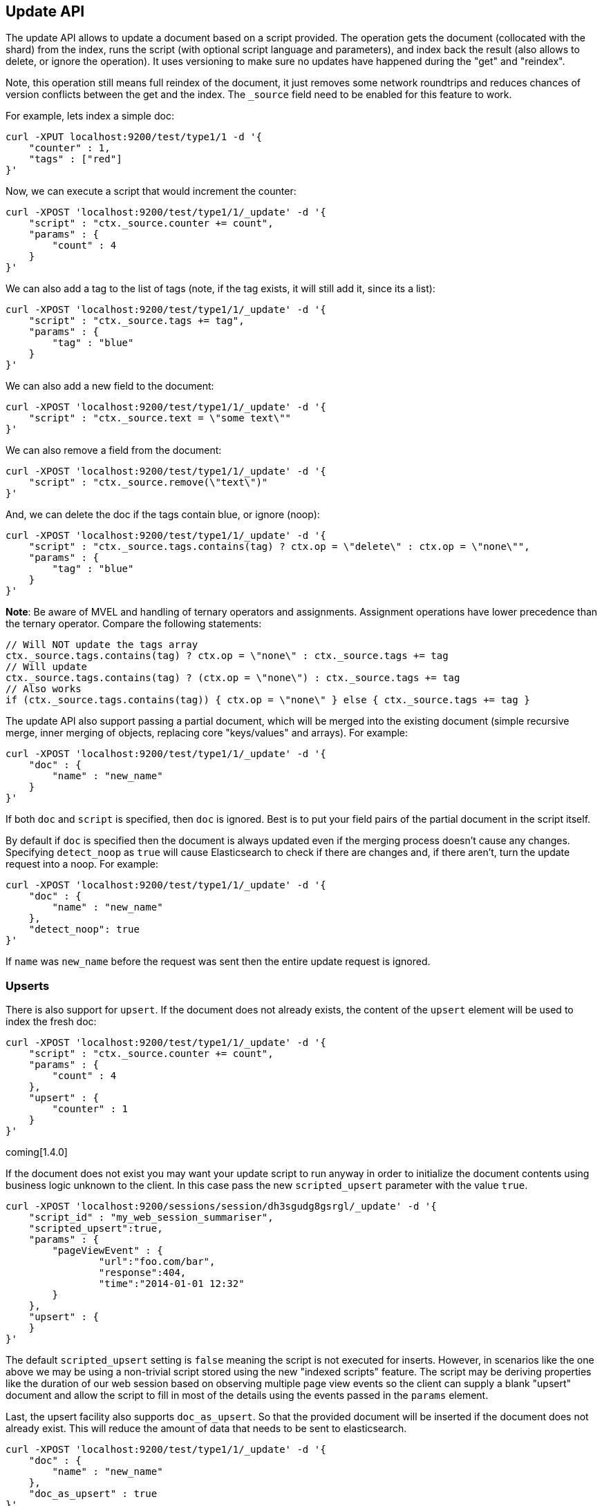 [[docs-update]]
== Update API

The update API allows to update a document based on a script provided.
The operation gets the document (collocated with the shard) from the
index, runs the script (with optional script language and parameters),
and index back the result (also allows to delete, or ignore the
operation). It uses versioning to make sure no updates have happened
during the "get" and "reindex".

Note, this operation still means full reindex of the document, it just
removes some network roundtrips and reduces chances of version conflicts
between the get and the index. The `_source` field need to be enabled
for this feature to work.

For example, lets index a simple doc:

[source,js]
--------------------------------------------------
curl -XPUT localhost:9200/test/type1/1 -d '{
    "counter" : 1,
    "tags" : ["red"]
}'
--------------------------------------------------

Now, we can execute a script that would increment the counter:

[source,js]
--------------------------------------------------
curl -XPOST 'localhost:9200/test/type1/1/_update' -d '{
    "script" : "ctx._source.counter += count",
    "params" : {
        "count" : 4
    }
}'
--------------------------------------------------

We can also add a tag to the list of tags (note, if the tag exists, it
will still add it, since its a list):

[source,js]
--------------------------------------------------
curl -XPOST 'localhost:9200/test/type1/1/_update' -d '{
    "script" : "ctx._source.tags += tag",
    "params" : {
        "tag" : "blue"
    }
}'
--------------------------------------------------

We can also add a new field to the document:

[source,js]
--------------------------------------------------
curl -XPOST 'localhost:9200/test/type1/1/_update' -d '{
    "script" : "ctx._source.text = \"some text\""
}'
--------------------------------------------------

We can also remove a field from the document:

[source,js]
--------------------------------------------------
curl -XPOST 'localhost:9200/test/type1/1/_update' -d '{
    "script" : "ctx._source.remove(\"text\")"
}'
--------------------------------------------------

And, we can delete the doc if the tags contain blue, or ignore (noop):

[source,js]
--------------------------------------------------
curl -XPOST 'localhost:9200/test/type1/1/_update' -d '{
    "script" : "ctx._source.tags.contains(tag) ? ctx.op = \"delete\" : ctx.op = \"none\"",
    "params" : {
        "tag" : "blue"
    }
}'
--------------------------------------------------

*Note*: Be aware of MVEL and handling of ternary operators and
assignments. Assignment operations have lower precedence than the
ternary operator. Compare the following statements:

[source,js]
--------------------------------------------------
// Will NOT update the tags array
ctx._source.tags.contains(tag) ? ctx.op = \"none\" : ctx._source.tags += tag
// Will update
ctx._source.tags.contains(tag) ? (ctx.op = \"none\") : ctx._source.tags += tag
// Also works
if (ctx._source.tags.contains(tag)) { ctx.op = \"none\" } else { ctx._source.tags += tag }
--------------------------------------------------

The update API also support passing a partial document,
which will be merged into the existing document (simple recursive merge,
inner merging of objects, replacing core "keys/values" and arrays). For
example:

[source,js]
--------------------------------------------------
curl -XPOST 'localhost:9200/test/type1/1/_update' -d '{
    "doc" : {
        "name" : "new_name"
    }
}'
--------------------------------------------------

If both `doc` and `script` is specified, then `doc` is ignored. Best is
to put your field pairs of the partial document in the script itself.

By default if `doc` is specified then the document is always updated even
if the merging process doesn't cause any changes.  Specifying `detect_noop`
as `true` will cause Elasticsearch to check if there are changes and, if
there aren't, turn the update request into a noop. For example:
[source,js]
--------------------------------------------------
curl -XPOST 'localhost:9200/test/type1/1/_update' -d '{
    "doc" : {
        "name" : "new_name"
    },
    "detect_noop": true
}'
--------------------------------------------------

If `name` was `new_name` before the request was sent then the entire update
request is ignored.

=== Upserts
There is also support for `upsert`. If the document does
not already exists, the content of the `upsert` element will be used to
index the fresh doc:

[source,js]
--------------------------------------------------
curl -XPOST 'localhost:9200/test/type1/1/_update' -d '{
    "script" : "ctx._source.counter += count",
    "params" : {
        "count" : 4
    },
    "upsert" : {
        "counter" : 1
    }
}'
--------------------------------------------------
coming[1.4.0]

If the document does not exist you may want your update script to
run anyway in order to initialize the document contents using 
business logic unknown to the client. In this case pass the
new `scripted_upsert` parameter with the value `true`. 

[source,js]
--------------------------------------------------
curl -XPOST 'localhost:9200/sessions/session/dh3sgudg8gsrgl/_update' -d '{
    "script_id" : "my_web_session_summariser",
    "scripted_upsert":true,
    "params" : {
        "pageViewEvent" : {
        	"url":"foo.com/bar",
        	"response":404,
        	"time":"2014-01-01 12:32"
        }
    },
    "upsert" : {
    }
}'
--------------------------------------------------
The default `scripted_upsert` setting is `false` meaning the script is not executed for inserts.
However, in scenarios like the one above we may be using a non-trivial script stored
using the new "indexed scripts" feature. The script may be deriving properties 
like the duration of our web session based on observing multiple page view events so the 
client can supply a blank "upsert" document and allow the script to fill in most of the details
using the events passed in the `params` element.  


Last, the upsert facility also supports `doc_as_upsert`. So that the
provided document will be inserted if the document does not already
exist. This will reduce the amount of data that needs to be sent to
elasticsearch.

[source,js]
--------------------------------------------------
curl -XPOST 'localhost:9200/test/type1/1/_update' -d '{
    "doc" : {
        "name" : "new_name"
    },
    "doc_as_upsert" : true
}'
--------------------------------------------------


=== Parameters

The update operation supports similar parameters as the index API,
including:

[horizontal]
`routing`::     Sets the routing that will be used to route the 
                document to the relevant shard.

`parent`::      Simply sets the routing.

`timeout`::     Timeout waiting for a shard to become available.

`replication`:: The replication type for the delete/index operation
                (sync or async).

`consistency`:: The write consistency of the index/delete operation.

`refresh`::     Refresh the index immediately after the operation occurs,
                so that the updated document appears in search results 
                immediately.

`fields`::      return the relevant fields from the updated document.
                Support `_source` to return the full updated 
                source.

`version` & `version_type`:: the Update API uses the Elasticsearch's versioning
                support internally to make sure the document doesn't change
                during the update. You can use the `version` parameter to specify that the
                document should only be updated if it's version matches the one specified.
                By setting version type to `force` you can force the new version of the document
                after update (use with care! with `force` there is no guarantee the document
                didn't change).Version types `external` & `external_gte` are not supported.

                
And also support `retry_on_conflict` which controls how many times to
retry if there is a version conflict between getting the document and
indexing / deleting it. Defaults to `0`.

It also allows to update the `ttl` of a document using `ctx._ttl` and
timestamp using `ctx._timestamp`. Note that if the timestamp is not
updated and not extracted from the `_source` it will be set to the
update date.
